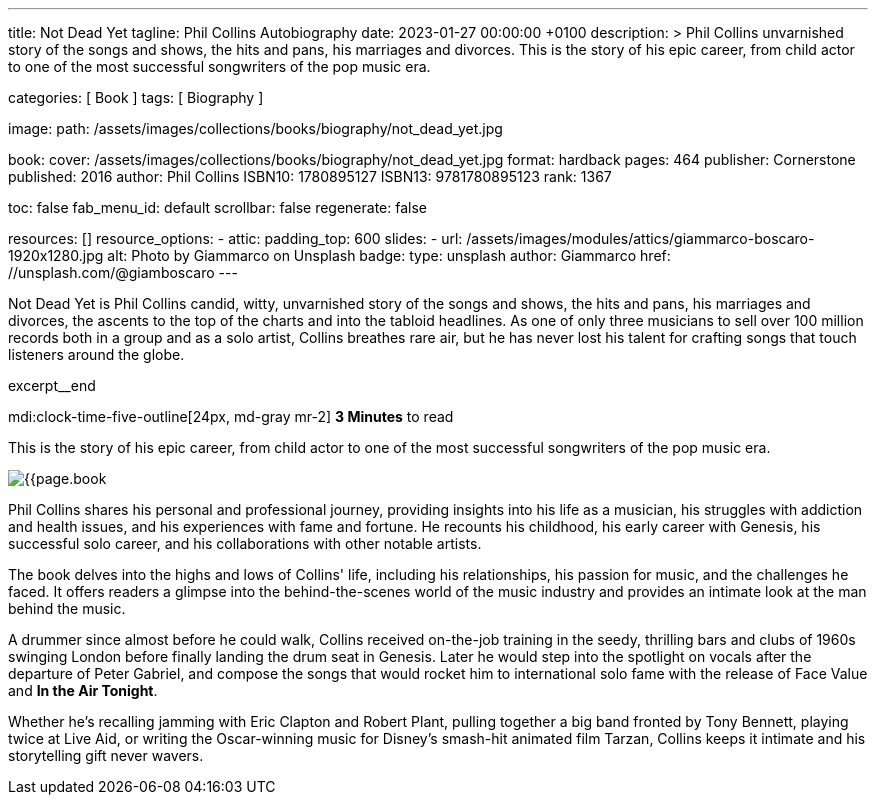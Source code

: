 ---
title:                                  Not Dead Yet
tagline:                                Phil Collins Autobiography
date:                                   2023-01-27 00:00:00 +0100
description: >
                                        Phil Collins unvarnished story of the songs and shows, the hits and pans,
                                        his marriages and divorces. This is the story of his epic career, from
                                        child actor to one of the most successful songwriters of the pop music era.

categories:                             [ Book ]
tags:                                   [ Biography ]

image:
  path:                                 /assets/images/collections/books/biography/not_dead_yet.jpg

book:
  cover:                                /assets/images/collections/books/biography/not_dead_yet.jpg
  format:                               hardback
  pages:                                464
  publisher:                            Cornerstone
  published:                            2016
  author:                               Phil Collins
  ISBN10:                               1780895127
  ISBN13:                               9781780895123
  rank:                                 1367

toc:                                    false
fab_menu_id:                            default
scrollbar:                              false
regenerate:                             false

resources:                              []
resource_options:
  - attic:
      padding_top:                      600
      slides:
        - url:                          /assets/images/modules/attics/giammarco-boscaro-1920x1280.jpg
          alt:                          Photo by Giammarco on Unsplash
          badge:
            type:                       unsplash
            author:                     Giammarco
            href:                       //unsplash.com/@giamboscaro
---

// Page Initializer
// =============================================================================
// Enable the Liquid Preprocessor
:page-liquid:

// Set page (local) attributes here
// -----------------------------------------------------------------------------
// :page--attr:                         <attr-value>

// Place an excerpt at the most top position
// -----------------------------------------------------------------------------
Not Dead Yet is Phil Collins candid, witty, unvarnished story of the songs
and shows, the hits and pans, his marriages and divorces, the ascents to the
top of the charts and into the tabloid headlines. As one of only three
musicians to sell over 100 million records both in a group and as a solo
artist, Collins breathes rare air, but he has never lost his talent for
crafting songs that touch listeners around the globe.

excerpt__end

// Page content
// ~~~~~~~~~~~~~~~~~~~~~~~~~~~~~~~~~~~~~~~~~~~~~~~~~~~~~~~~~~~~~~~~~~~~~~~~~~~~~
mdi:clock-time-five-outline[24px, md-gray mr-2]
*3 Minutes* to read

// Include sub-documents (if any)
//
[role="mt-4"]
[[readmore]]
This is the story of his epic career, from child actor to one of the most
successful songwriters of the pop music era.

image:{{page.book.cover}}[role="mr-4 float-left"]

Phil Collins shares his personal and professional journey, providing insights
into his life as a musician, his struggles with addiction and health issues,
and his experiences with fame and fortune. He recounts his childhood, his
early career with Genesis, his successful solo career, and his collaborations
with other notable artists.

The book delves into the highs and lows of Collins' life, including his
relationships, his passion for music, and the challenges he faced. It offers
readers a glimpse into the behind-the-scenes world of the music industry
and provides an intimate look at the man behind the music.

A drummer since almost before he could walk, Collins received on-the-job
training in the seedy, thrilling bars and clubs of 1960s swinging London
before finally landing the drum seat in Genesis. Later he would step into
the spotlight on vocals after the departure of Peter Gabriel, and compose
the songs that would rocket him to international solo fame with the release
of Face Value and *In the Air Tonight*.

Whether he's recalling jamming with Eric Clapton and Robert Plant, pulling
together a big band fronted by Tony Bennett, playing twice at Live Aid, or
writing the Oscar-winning music for Disney's smash-hit animated film Tarzan,
Collins keeps it intimate and his storytelling gift never wavers.
